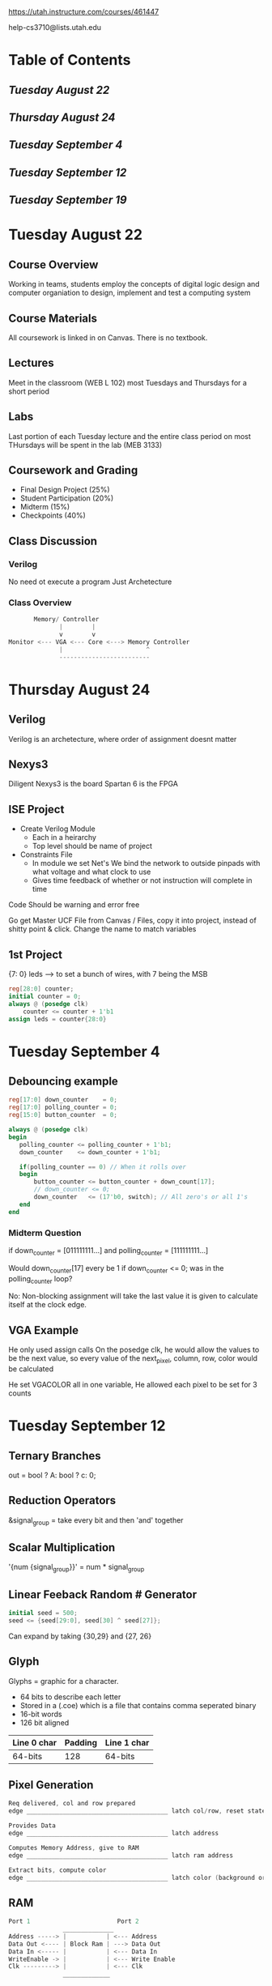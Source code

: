 #+TODO: TODO STUDY | COMPLETED
#+LaTeX_CLASS_OPTIONS: [10pt]

 [[https://utah.instructure.com/courses/461447]]

 help-cs3710@lists.utah.edu


* Table of Contents

** [[Tuesday August 22]]

** [[Thursday August 24]]

** [[Tuesday September 4]]

** [[Tuesday September 12]]

** [[Tuesday September 19]]
* Tuesday August 22

** Course Overview
   Working in teams, students employ the concepts of digital logic
   design and computer organiation to design, implement and test a computing system

** Course Materials
   All coursework is linked in on Canvas. There is no textbook.

** Lectures
   Meet in the classroom (WEB L 102) most Tuesdays and Thursdays for a short period

** Labs
   Last portion of each Tuesday lecture and the entire class period on most THursdays will be
   spent in the lab (MEB 3133)

** Coursework and Grading
   + Final Design Project (25%)
   + Student Participation (20%)
   + Midterm (15%)
   + Checkpoints (40%)

** Class Discussion

*** Verilog
    No need ot execute a program
    Just Archetecture

*** Class Overview
    #+begin_src C
           Memory/ Controller
                  |        |
                  v        v
    Monitor <--- VGA <--- Core <---> Memory Controller
                  |                       ^
                  -------------------------
    #+end_src

* Thursday August 24

** Verilog
   Verilog is an archetecture, where order of assignment doesnt matter

** Nexys3
   Diligent Nexys3 is the board
   Spartan 6 is the FPGA

** ISE Project
   + Create Verilog Module
     - Each in a heirarchy
     - Top level should be name of project
   + Constraints File
     - In module we set Net's We bind the network to outside pinpads
       with what voltage and what clock to use
     - Gives time feedback of whether or not instruction will complete in time
   Code Should be warning and error free

   Go get Master UCF File from Canvas / Files, copy it into project, instead of shitty
   point & click. Change the name to match variables

** 1st Project
   {7: 0} leds --> to set a bunch of wires, with 7 being the MSB
   #+begin_src verilog
   reg[28:0] counter;
   initial counter = 0;
   always @ (posedge clk)
       counter <= counter + 1'b1
   assign leds = counter{28:0}
   #+end_src

* Tuesday September 4

** Debouncing example
   #+begin_src verilog
   reg[17:0] down_counter    = 0;
   reg[17:0] polling_counter = 0;
   reg[15:0] button_counter  = 0;

   always @ (posedge clk)
   begin
      polling_counter <= polling_counter + 1'b1;
      down_counter    <= down_counter + 1'b1;

      if(polling_counter == 0) // When it rolls over
      begin
          button_counter <= button_counter + down_count[17];
          // down_counter <= 0;
          down_counter   <= (17'b0, switch); // All zero's or all 1's
      end
   end
   #+end_src

*** Midterm Question
    if down_counter     = [011111111...]
    and polling_counter = [111111111...]

    Would down_counter[17] every be 1
    if down_counter <= 0; was in the polling_counter loop?

    No: Non-blocking assignment will take the last value it is given
    to calculate itself at the clock edge.

** VGA Example
   He only used assign calls
   On the posedge clk, he would allow the values to be the next value, so every
   value of the next_pixel, column, row, color would be calculated

   He set VGACOLOR all in one variable,
   He allowed each pixel to be set for 3 counts

* Tuesday September 12

** Ternary Branches
   out = bool ? A: bool ? c: 0;

** Reduction Operators
   &signal_group = take every bit and then 'and' together

** Scalar Multiplication
   '{num {signal_group}}' = num * signal_group

** Linear Feeback Random # Generator
   #+begin_src verilog
   initial seed = 500;
   seed <= {seed[29:0], seed[30] ^ seed[27]};
   #+end_src
   Can expand by taking {30,29} and {27, 26}

** Glyph
   Glyphs = graphic for a character.
   + 64 bits to describe each letter
   + Stored in a (.coe) which is a file that contains comma seperated binary
   + 16-bit words
   + 126 bit aligned


| Line 0 char | Padding | Line 1 char |
|-------------+---------+-------------|
| 64-bits     |     128 | 64-bits     |

** Pixel Generation
   #+begin_src C
   Req delivered, col and row prepared
   edge _______________________________________ latch col/row, reset statemachine

   Provides Data
   edge _______________________________________ latch address

   Computes Memory Address, give to RAM
   edge _______________________________________ latch ram address

   Extract bits, compute color
   edge _______________________________________ latch color (background or foreground)
   #+end_src
** RAM
   #+begin_src C
   Port 1                        Port 2
                  ______________
   Address -----> |           | <--- Address
   Data Out <---- | Block Ram | ---> Data Out
   Data In <----- |           | <--- Data In
   WriteEnable -> |           | <--- Write Enable
   Clk ---------> |           | <--- Clk
                  _____________
   #+end_src
* Tuesday September 19
** Glyph COE
   #+begin_src C
    COE FILE        ONE CHARS GLYPH
   ___________
   | Entry 0 | --> | 0-1 Word     | ------> | TOP ROW  | Bottom Row |
   |         |     | ------------ |         |----------|------------|
   |         |     | 2-3 Word     |         |01010101  | 1001001011 |
   |         |     | ------------ |        rightmost   leftmost
   |         |     | 4-5 Word     |
   |         |     | ------------ |
   |         |     | 6-7 Word     |
   |         |     |              |
   #+end_Src C
   1. Physical pixel
   2. Logical Pixel # [0..640), [0...480)
   3. Char row / column
   4. mem address that stores that text
** Combinatorial Logic
   When building combinatorial logic, always assign something.
   Even at the beginning will have it avoid having an unintentional latch.
   Most always @ * can be assigned using a ternary operator.
** Project Timeline
   - Form Teams by September 28
   - Design assembly language before fall break
   - Core running by November 2
   - Write code and interface w/ hardware by November
   - Write a short document and poster
   - Demo = last week of classes
** Core
   + Must execute instructions
     - Fetch an instruction from RAM
     - Do it, Advance the PC
   + Register File (Assembly Register)
   + Must Use 16-bit addressing
   + No MIPS / Design Custom assembly
     - Basic arithmatic
     - Jump of some sort
     - Load and Store from mem
     - Conditionals / Branch
   + Should use 24-bit addresses
   + Should Consider multiword instructions
   #+begin_src C
   |----------|
   |Glyphs    |
   |----------|0x60000
   |Text      |
   |----------|0x40000
   |Code      |
   |----------|0x00000
   #+end_src
** Projects
   + Meet requirements, be simple, be complete (YES)
   + Meet requirements, be ambitiious, be undone (NO)
** Assembler
   takes instructions (add, A, B) and translates them into instructions for memory
   Also keeps track of where things are landing in memory, this is done with a 2-pass
   assembler.

